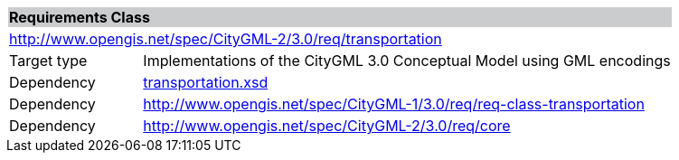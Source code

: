 [[transportation-requirements-class]]
[cols="1,4",width="100%"]
|===
2+|*Requirements Class* {set:cellbgcolor:#CACCCE}
2+|http://www.opengis.net/spec/CityGML-2/3.0/req/transportation {set:cellbgcolor:#FFFFFF}
|Target type |Implementations of the CityGML 3.0 Conceptual Model using GML encodings
|Dependency |http://schemas.opengis.net/citygml/transportation/3.0/transportation.xsd[transportation.xsd^]
|Dependency |http://www.opengis.net/spec/CityGML-1/3.0/req/req-class-transportation
|Dependency |http://www.opengis.net/spec/CityGML-2/3.0/req/core
|===
